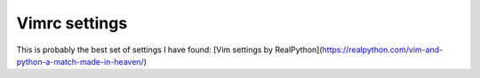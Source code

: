 Vimrc settings
==============

This is probably the best set of settings I have found:
[Vim settings by RealPython](https://realpython.com/vim-and-python-a-match-made-in-heaven/)
